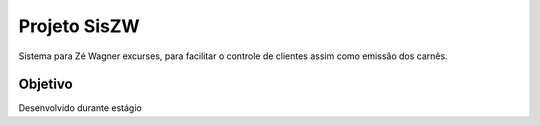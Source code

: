 ###################
Projeto SisZW
###################

Sistema para Zé Wagner excurses, para facilitar o controle de clientes assim como emissão dos carnês.

*******************
Objetivo
*******************

Desenvolvido durante estágio
